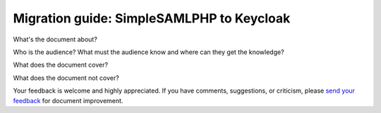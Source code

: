 .. _doc-entry:

##########################################
Migration guide: SimpleSAMLPHP to Keycloak
##########################################

What's the document about?

Who is the audience? What must the audience know and where can they get the
knowledge?

What does the document cover?

What does the document not cover?

Your feedback is welcome and highly appreciated. If you have comments,
suggestions, or criticism, please `send your feedback
<https://www.univention.com/feedback/?keycloak-migration=generic>`_ for document
improvement.


.. TODO : Unindent the part below and add other files as needed
   .. toctree::
      :maxdepth: 1
      :numbered:
      :hidden:

